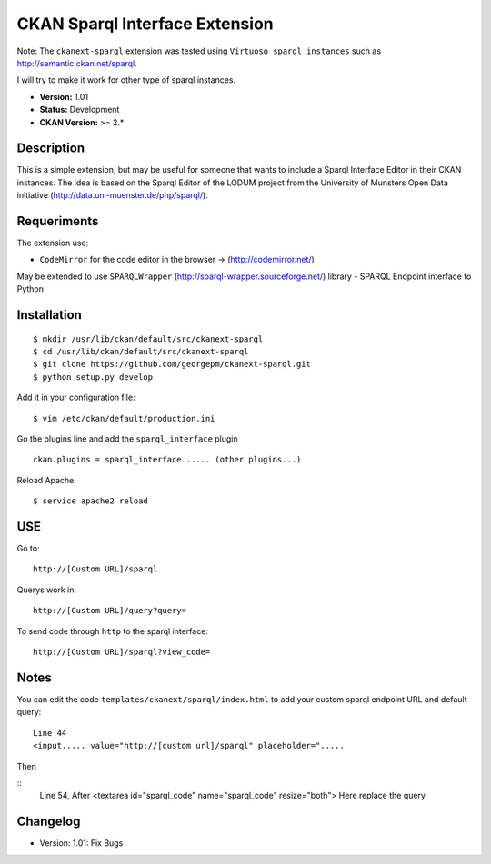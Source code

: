 CKAN Sparql Interface Extension
-------------------------------

Note: The ``ckanext-sparql`` extension was tested using ``Virtuoso sparql instances`` such as http://semantic.ckan.net/sparql.

I will try to make it work for other type of sparql instances.

- **Version:** 1.01
- **Status:** Development
- **CKAN Version:** >= 2.*

Description
===========
This is a simple extension, but may be useful for someone that wants to include a Sparql Interface Editor in their CKAN instances. The idea is based on the Sparql Editor of the LODUM project from the University of Munsters Open Data initiative (http://data.uni-muenster.de/php/sparql/).

Requeriments
============

The extension use:

- ``CodeMirror`` for the code editor in the browser -> (http://codemirror.net/)

May be extended to use ``SPARQLWrapper`` (http://sparql-wrapper.sourceforge.net/) library - SPARQL Endpoint interface to Python

Installation
============
::

	$ mkdir /usr/lib/ckan/default/src/ckanext-sparql
	$ cd /usr/lib/ckan/default/src/ckanext-sparql
	$ git clone https://github.com/georgepm/ckanext-sparql.git
	$ python setup.py develop

Add it in your configuration file:
::

	$ vim /etc/ckan/default/production.ini

Go the plugins line and add the ``sparql_interface`` plugin
::
	ckan.plugins = sparql_interface ..... (other plugins...)

Reload Apache:
::

	$ service apache2 reload
  
USE
===

Go to:
::
	http://[Custom URL]/sparql

Querys work in:
::
	http://[Custom URL]/query?query=

To send code through ``http`` to the sparql interface:
::
	http://[Custom URL]/sparql?view_code=
  
Notes
=====

You can edit the code ``templates/ckanext/sparql/index.html`` to add your custom sparql endpoint URL and default query:
::
	Line 44
	<input..... value="http://[custom url]/sparql" placeholder=".....

Then

::
	Line 54, After
	<textarea id="sparql_code" name="sparql_code"  resize="both">
	Here replace the query
  
Changelog
=========

- Version: 1.01: Fix Bugs 
